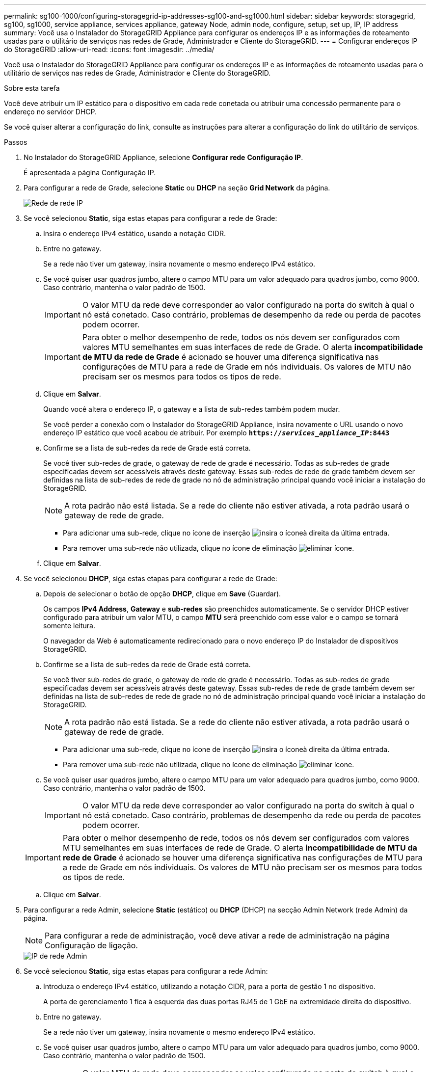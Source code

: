 ---
permalink: sg100-1000/configuring-storagegrid-ip-addresses-sg100-and-sg1000.html 
sidebar: sidebar 
keywords: storagegrid, sg100, sg1000, service appliance, services appliance, gateway Node, admin node, configure, setup, set up, IP, IP address 
summary: Você usa o Instalador do StorageGRID Appliance para configurar os endereços IP e as informações de roteamento usadas para o utilitário de serviços nas redes de Grade, Administrador e Cliente do StorageGRID. 
---
= Configurar endereços IP do StorageGRID
:allow-uri-read: 
:icons: font
:imagesdir: ../media/


[role="lead"]
Você usa o Instalador do StorageGRID Appliance para configurar os endereços IP e as informações de roteamento usadas para o utilitário de serviços nas redes de Grade, Administrador e Cliente do StorageGRID.

.Sobre esta tarefa
Você deve atribuir um IP estático para o dispositivo em cada rede conetada ou atribuir uma concessão permanente para o endereço no servidor DHCP.

Se você quiser alterar a configuração do link, consulte as instruções para alterar a configuração do link do utilitário de serviços.

.Passos
. No Instalador do StorageGRID Appliance, selecione *Configurar rede* *Configuração IP*.
+
É apresentada a página Configuração IP.

. Para configurar a rede de Grade, selecione *Static* ou *DHCP* na seção *Grid Network* da página.
+
image::../media/grid_network_static.png[Rede de rede IP]

. Se você selecionou *Static*, siga estas etapas para configurar a rede de Grade:
+
.. Insira o endereço IPv4 estático, usando a notação CIDR.
.. Entre no gateway.
+
Se a rede não tiver um gateway, insira novamente o mesmo endereço IPv4 estático.

.. Se você quiser usar quadros jumbo, altere o campo MTU para um valor adequado para quadros jumbo, como 9000. Caso contrário, mantenha o valor padrão de 1500.
+

IMPORTANT: O valor MTU da rede deve corresponder ao valor configurado na porta do switch à qual o nó está conetado. Caso contrário, problemas de desempenho da rede ou perda de pacotes podem ocorrer.

+

IMPORTANT: Para obter o melhor desempenho de rede, todos os nós devem ser configurados com valores MTU semelhantes em suas interfaces de rede de Grade. O alerta *incompatibilidade de MTU da rede de Grade* é acionado se houver uma diferença significativa nas configurações de MTU para a rede de Grade em nós individuais. Os valores de MTU não precisam ser os mesmos para todos os tipos de rede.

.. Clique em *Salvar*.
+
Quando você altera o endereço IP, o gateway e a lista de sub-redes também podem mudar.

+
Se você perder a conexão com o Instalador do StorageGRID Appliance, insira novamente o URL usando o novo endereço IP estático que você acabou de atribuir. Por exemplo
`*https://_services_appliance_IP_:8443*`

.. Confirme se a lista de sub-redes da rede de Grade está correta.
+
Se você tiver sub-redes de grade, o gateway de rede de grade é necessário. Todas as sub-redes de grade especificadas devem ser acessíveis através deste gateway. Essas sub-redes de rede de grade também devem ser definidas na lista de sub-redes de rede de grade no nó de administração principal quando você iniciar a instalação do StorageGRID.

+

NOTE: A rota padrão não está listada. Se a rede do cliente não estiver ativada, a rota padrão usará o gateway de rede de grade.

+
*** Para adicionar uma sub-rede, clique no ícone de inserção image:../media/icon_plus_sign_black_on_white.gif["insira o ícone"]à direita da última entrada.
*** Para remover uma sub-rede não utilizada, clique no ícone de eliminação image:../media/icon_nms_delete_new.gif["eliminar ícone"].


.. Clique em *Salvar*.


. Se você selecionou *DHCP*, siga estas etapas para configurar a rede de Grade:
+
.. Depois de selecionar o botão de opção *DHCP*, clique em *Save* (Guardar).
+
Os campos *IPv4 Address*, *Gateway* e *sub-redes* são preenchidos automaticamente. Se o servidor DHCP estiver configurado para atribuir um valor MTU, o campo *MTU* será preenchido com esse valor e o campo se tornará somente leitura.

+
O navegador da Web é automaticamente redirecionado para o novo endereço IP do Instalador de dispositivos StorageGRID.

.. Confirme se a lista de sub-redes da rede de Grade está correta.
+
Se você tiver sub-redes de grade, o gateway de rede de grade é necessário. Todas as sub-redes de grade especificadas devem ser acessíveis através deste gateway. Essas sub-redes de rede de grade também devem ser definidas na lista de sub-redes de rede de grade no nó de administração principal quando você iniciar a instalação do StorageGRID.

+

NOTE: A rota padrão não está listada. Se a rede do cliente não estiver ativada, a rota padrão usará o gateway de rede de grade.

+
*** Para adicionar uma sub-rede, clique no ícone de inserção image:../media/icon_plus_sign_black_on_white.gif["insira o ícone"]à direita da última entrada.
*** Para remover uma sub-rede não utilizada, clique no ícone de eliminação image:../media/icon_nms_delete_new.gif["eliminar ícone"].


.. Se você quiser usar quadros jumbo, altere o campo MTU para um valor adequado para quadros jumbo, como 9000. Caso contrário, mantenha o valor padrão de 1500.
+

IMPORTANT: O valor MTU da rede deve corresponder ao valor configurado na porta do switch à qual o nó está conetado. Caso contrário, problemas de desempenho da rede ou perda de pacotes podem ocorrer.

+

IMPORTANT: Para obter o melhor desempenho de rede, todos os nós devem ser configurados com valores MTU semelhantes em suas interfaces de rede de Grade. O alerta *incompatibilidade de MTU da rede de Grade* é acionado se houver uma diferença significativa nas configurações de MTU para a rede de Grade em nós individuais. Os valores de MTU não precisam ser os mesmos para todos os tipos de rede.

.. Clique em *Salvar*.


. Para configurar a rede Admin, selecione *Static* (estático) ou *DHCP* (DHCP) na secção Admin Network (rede Admin) da página.
+

NOTE: Para configurar a rede de administração, você deve ativar a rede de administração na página Configuração de ligação.

+
image::../media/admin_network_static.png[IP de rede Admin]

. Se você selecionou *Static*, siga estas etapas para configurar a rede Admin:
+
.. Introduza o endereço IPv4 estático, utilizando a notação CIDR, para a porta de gestão 1 no dispositivo.
+
A porta de gerenciamento 1 fica à esquerda das duas portas RJ45 de 1 GbE na extremidade direita do dispositivo.

.. Entre no gateway.
+
Se a rede não tiver um gateway, insira novamente o mesmo endereço IPv4 estático.

.. Se você quiser usar quadros jumbo, altere o campo MTU para um valor adequado para quadros jumbo, como 9000. Caso contrário, mantenha o valor padrão de 1500.
+

IMPORTANT: O valor MTU da rede deve corresponder ao valor configurado na porta do switch à qual o nó está conetado. Caso contrário, problemas de desempenho da rede ou perda de pacotes podem ocorrer.

.. Clique em *Salvar*.
+
Quando você altera o endereço IP, o gateway e a lista de sub-redes também podem mudar.

+
Se você perder a conexão com o Instalador do StorageGRID Appliance, insira novamente o URL usando o novo endereço IP estático que você acabou de atribuir. Por exemplo
`*https://_services_appliance_:8443*`

.. Confirme se a lista de sub-redes Admin Network está correta.
+
Você deve verificar se todas as sub-redes podem ser alcançadas usando o gateway fornecido.

+

NOTE: A rota padrão não pode ser feita para usar o gateway de rede Admin.

+
*** Para adicionar uma sub-rede, clique no ícone de inserção image:../media/icon_plus_sign_black_on_white.gif["insira o ícone"]à direita da última entrada.
*** Para remover uma sub-rede não utilizada, clique no ícone de eliminação image:../media/icon_nms_delete_new.gif["eliminar ícone"].


.. Clique em *Salvar*.


. Se você selecionou *DHCP*, siga estas etapas para configurar a rede Admin:
+
.. Depois de selecionar o botão de opção *DHCP*, clique em *Save* (Guardar).
+
Os campos *IPv4 Address*, *Gateway* e *sub-redes* são preenchidos automaticamente. Se o servidor DHCP estiver configurado para atribuir um valor MTU, o campo *MTU* será preenchido com esse valor e o campo se tornará somente leitura.

+
O navegador da Web é automaticamente redirecionado para o novo endereço IP do Instalador de dispositivos StorageGRID.

.. Confirme se a lista de sub-redes Admin Network está correta.
+
Você deve verificar se todas as sub-redes podem ser alcançadas usando o gateway fornecido.

+

NOTE: A rota padrão não pode ser feita para usar o gateway de rede Admin.

+
*** Para adicionar uma sub-rede, clique no ícone de inserção image:../media/icon_plus_sign_black_on_white.gif["insira o ícone"]à direita da última entrada.
*** Para remover uma sub-rede não utilizada, clique no ícone de eliminação image:../media/icon_nms_delete_new.gif["eliminar ícone"].


.. Se você quiser usar quadros jumbo, altere o campo MTU para um valor adequado para quadros jumbo, como 9000. Caso contrário, mantenha o valor padrão de 1500.
+

IMPORTANT: O valor MTU da rede deve corresponder ao valor configurado na porta do switch à qual o nó está conetado. Caso contrário, problemas de desempenho da rede ou perda de pacotes podem ocorrer.

.. Clique em *Salvar*.


. Para configurar a rede do cliente, selecione *estático* ou *DHCP* na seção *rede do cliente* da página.
+

NOTE: Para configurar a rede do cliente, tem de ativar a rede do cliente na página Configuração da ligação.

+
image::../media/client_network_static.png[IP da rede do cliente]

. Se você selecionou *Static*, siga estas etapas para configurar a rede do cliente:
+
.. Insira o endereço IPv4 estático, usando a notação CIDR.
.. Clique em *Salvar*.
.. Confirme se o endereço IP do gateway de rede do cliente está correto.
+

NOTE: Se a rede do cliente estiver ativada, é apresentada a rota predefinida. A rota padrão usa o gateway de rede do cliente e não pode ser movida para outra interface enquanto a rede do cliente está ativada.

.. Se você quiser usar quadros jumbo, altere o campo MTU para um valor adequado para quadros jumbo, como 9000. Caso contrário, mantenha o valor padrão de 1500.
+

IMPORTANT: O valor MTU da rede deve corresponder ao valor configurado na porta do switch à qual o nó está conetado. Caso contrário, problemas de desempenho da rede ou perda de pacotes podem ocorrer.

.. Clique em *Salvar*.


. Se você selecionou *DHCP*, siga estas etapas para configurar a rede do cliente:
+
.. Depois de selecionar o botão de opção *DHCP*, clique em *Save* (Guardar).
+
Os campos *IPv4 Address* e *Gateway* são preenchidos automaticamente. Se o servidor DHCP estiver configurado para atribuir um valor MTU, o campo *MTU* será preenchido com esse valor e o campo se tornará somente leitura.

+
O navegador da Web é automaticamente redirecionado para o novo endereço IP do Instalador de dispositivos StorageGRID.

.. Confirme se o gateway está correto.
+

NOTE: Se a rede do cliente estiver ativada, é apresentada a rota predefinida. A rota padrão usa o gateway de rede do cliente e não pode ser movida para outra interface enquanto a rede do cliente está ativada.

.. Se você quiser usar quadros jumbo, altere o campo MTU para um valor adequado para quadros jumbo, como 9000. Caso contrário, mantenha o valor padrão de 1500.
+

IMPORTANT: O valor MTU da rede deve corresponder ao valor configurado na porta do switch à qual o nó está conetado. Caso contrário, problemas de desempenho da rede ou perda de pacotes podem ocorrer.





.Informações relacionadas
xref:changing-link-configuration-of-services-appliance.adoc[Altere a configuração do link do dispositivo de serviços]
